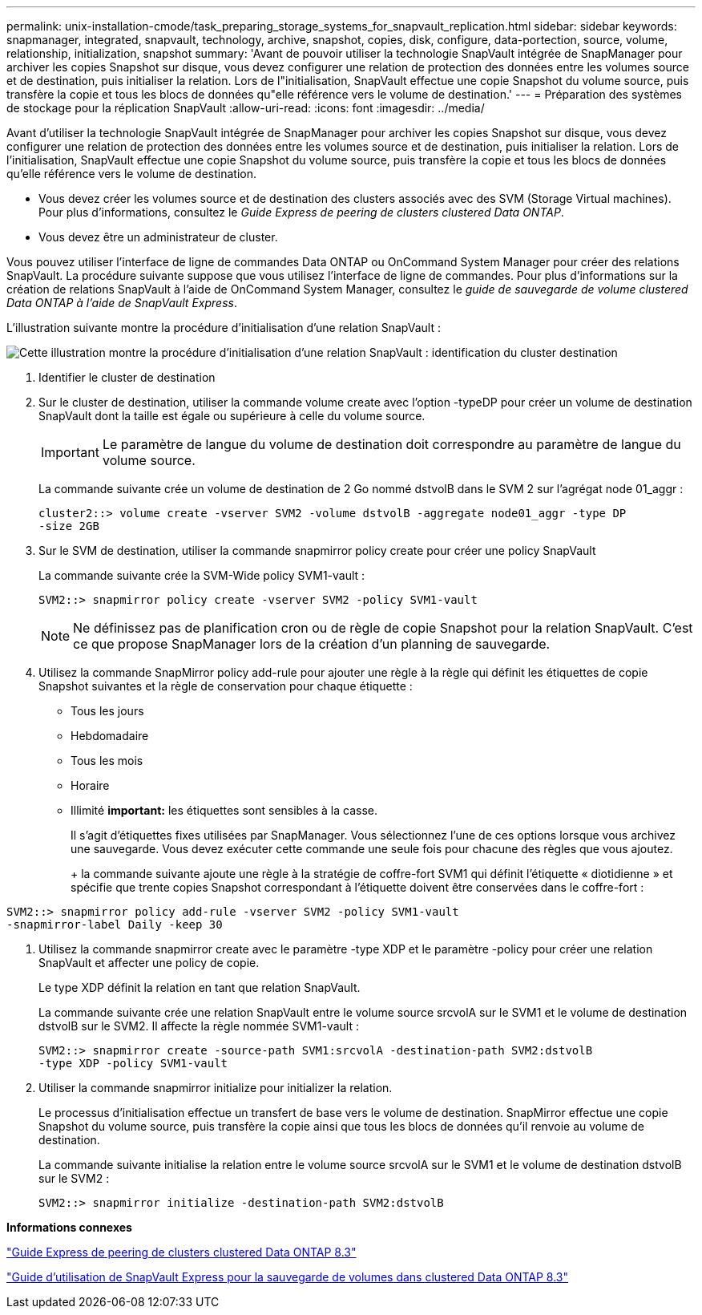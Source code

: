 ---
permalink: unix-installation-cmode/task_preparing_storage_systems_for_snapvault_replication.html 
sidebar: sidebar 
keywords: snapmanager, integrated, snapvault, technology, archive, snapshot, copies, disk, configure, data-portection, source, volume, relationship, initialization, snapshot 
summary: 'Avant de pouvoir utiliser la technologie SnapVault intégrée de SnapManager pour archiver les copies Snapshot sur disque, vous devez configurer une relation de protection des données entre les volumes source et de destination, puis initialiser la relation. Lors de l"initialisation, SnapVault effectue une copie Snapshot du volume source, puis transfère la copie et tous les blocs de données qu"elle référence vers le volume de destination.' 
---
= Préparation des systèmes de stockage pour la réplication SnapVault
:allow-uri-read: 
:icons: font
:imagesdir: ../media/


[role="lead"]
Avant d'utiliser la technologie SnapVault intégrée de SnapManager pour archiver les copies Snapshot sur disque, vous devez configurer une relation de protection des données entre les volumes source et de destination, puis initialiser la relation. Lors de l'initialisation, SnapVault effectue une copie Snapshot du volume source, puis transfère la copie et tous les blocs de données qu'elle référence vers le volume de destination.

* Vous devez créer les volumes source et de destination des clusters associés avec des SVM (Storage Virtual machines). Pour plus d'informations, consultez le _Guide Express de peering de clusters clustered Data ONTAP_.
* Vous devez être un administrateur de cluster.


Vous pouvez utiliser l'interface de ligne de commandes Data ONTAP ou OnCommand System Manager pour créer des relations SnapVault. La procédure suivante suppose que vous utilisez l'interface de ligne de commandes. Pour plus d'informations sur la création de relations SnapVault à l'aide de OnCommand System Manager, consultez le _guide de sauvegarde de volume clustered Data ONTAP à l'aide de SnapVault Express_.

L'illustration suivante montre la procédure d'initialisation d'une relation SnapVault :

image::../media/snapvault_steps_clustered.gif[Cette illustration montre la procédure d'initialisation d'une relation SnapVault : identification du cluster destination,creating a destination volume,creating a policy]

. Identifier le cluster de destination
. Sur le cluster de destination, utiliser la commande volume create avec l'option -typeDP pour créer un volume de destination SnapVault dont la taille est égale ou supérieure à celle du volume source.
+

IMPORTANT: Le paramètre de langue du volume de destination doit correspondre au paramètre de langue du volume source.

+
La commande suivante crée un volume de destination de 2 Go nommé dstvolB dans le SVM 2 sur l'agrégat node 01_aggr :

+
[listing]
----
cluster2::> volume create -vserver SVM2 -volume dstvolB -aggregate node01_aggr -type DP
-size 2GB
----
. Sur le SVM de destination, utiliser la commande snapmirror policy create pour créer une policy SnapVault
+
La commande suivante crée la SVM-Wide policy SVM1-vault :

+
[listing]
----
SVM2::> snapmirror policy create -vserver SVM2 -policy SVM1-vault
----
+

NOTE: Ne définissez pas de planification cron ou de règle de copie Snapshot pour la relation SnapVault. C'est ce que propose SnapManager lors de la création d'un planning de sauvegarde.

. Utilisez la commande SnapMirror policy add-rule pour ajouter une règle à la règle qui définit les étiquettes de copie Snapshot suivantes et la règle de conservation pour chaque étiquette :
+
** Tous les jours
** Hebdomadaire
** Tous les mois
** Horaire
** Illimité *important:* les étiquettes sont sensibles à la casse.


+
Il s'agit d'étiquettes fixes utilisées par SnapManager. Vous sélectionnez l'une de ces options lorsque vous archivez une sauvegarde. Vous devez exécuter cette commande une seule fois pour chacune des règles que vous ajoutez.

+
+ la commande suivante ajoute une règle à la stratégie de coffre-fort SVM1 qui définit l'étiquette « diotidienne » et spécifie que trente copies Snapshot correspondant à l'étiquette doivent être conservées dans le coffre-fort :

+
+

+
[listing]
----
SVM2::> snapmirror policy add-rule -vserver SVM2 -policy SVM1-vault
-snapmirror-label Daily -keep 30
----
. Utilisez la commande snapmirror create avec le paramètre -type XDP et le paramètre -policy pour créer une relation SnapVault et affecter une policy de copie.
+
Le type XDP définit la relation en tant que relation SnapVault.

+
La commande suivante crée une relation SnapVault entre le volume source srcvolA sur le SVM1 et le volume de destination dstvolB sur le SVM2. Il affecte la règle nommée SVM1-vault :

+
[listing]
----
SVM2::> snapmirror create -source-path SVM1:srcvolA -destination-path SVM2:dstvolB
-type XDP -policy SVM1-vault
----
. Utiliser la commande snapmirror initialize pour initializer la relation.
+
Le processus d'initialisation effectue un transfert de base vers le volume de destination. SnapMirror effectue une copie Snapshot du volume source, puis transfère la copie ainsi que tous les blocs de données qu'il renvoie au volume de destination.

+
La commande suivante initialise la relation entre le volume source srcvolA sur le SVM1 et le volume de destination dstvolB sur le SVM2 :

+
[listing]
----
SVM2::> snapmirror initialize -destination-path SVM2:dstvolB
----


*Informations connexes*

https://library.netapp.com/ecm/ecm_download_file/ECMP1547469["Guide Express de peering de clusters clustered Data ONTAP 8.3"]

https://library.netapp.com/ecm/ecm_download_file/ECMP1653496["Guide d'utilisation de SnapVault Express pour la sauvegarde de volumes dans clustered Data ONTAP 8.3"]
